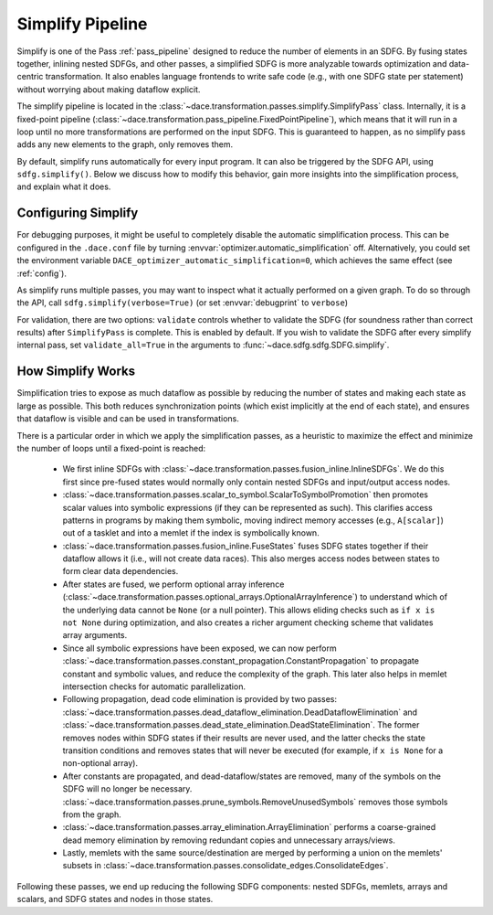 .. _simplify:

Simplify Pipeline
=================

Simplify is one of the Pass :ref:`pass_pipeline` designed to reduce the number of elements in an SDFG. By fusing states
together, inlining nested SDFGs, and other passes, a simplified SDFG is more analyzable towards optimization and data-centric
transformation. It also enables language frontends to write safe code (e.g., with one SDFG state per statement) without
worrying about making dataflow explicit.

The simplify pipeline is located in the :class:`~dace.transformation.passes.simplify.SimplifyPass` class. Internally, it
is a fixed-point pipeline (:class:`~dace.transformation.pass_pipeline.FixedPointPipeline`), which means that it will run
in a loop until no more transformations are performed on the input SDFG. This is guaranteed to happen, as no simplify
pass adds any new elements to the graph, only removes them.

By default, simplify runs automatically for every input program. It can also be triggered by the SDFG API, using
``sdfg.simplify()``. Below we discuss how to modify this behavior, gain more insights into the simplification process,
and explain what it does.


Configuring Simplify
--------------------

For debugging purposes, it might be useful to completely disable the automatic simplification process. This can be
configured in the ``.dace.conf`` file by turning :envvar:`optimizer.automatic_simplification` off. Alternatively, you could
set the environment variable ``DACE_optimizer_automatic_simplification=0``, which achieves the same effect (see :ref:`config`).

As simplify runs multiple passes, you may want to inspect what it actually performed on a given graph. To do so through
the API, call ``sdfg.simplify(verbose=True)`` (or set :envvar:`debugprint` to ``verbose``)

For validation, there are two options: ``validate`` controls whether to validate the SDFG (for soundness rather than correct
results) after ``SimplifyPass`` is complete. This is enabled by default. If you wish to validate the SDFG after every
simplify internal pass, set ``validate_all=True`` in the arguments to :func:`~dace.sdfg.sdfg.SDFG.simplify`.


How Simplify Works
------------------

Simplification tries to expose as much dataflow as possible by reducing the number of states and making each state as
large as possible. This both reduces synchronization points (which exist implicitly at the end of each state), and
ensures that dataflow is visible and can be used in transformations.

There is a particular order in which we apply the simplification passes, as a heuristic to maximize the effect and
minimize the number of loops until a fixed-point is reached:

  * We first inline SDFGs with :class:`~dace.transformation.passes.fusion_inline.InlineSDFGs`. We do this first since pre-fused states would normally only contain nested SDFGs and input/output access nodes.
  * :class:`~dace.transformation.passes.scalar_to_symbol.ScalarToSymbolPromotion` then promotes scalar values into symbolic expressions (if they can be represented as such). This clarifies access patterns in programs by making them symbolic, moving indirect memory accesses (e.g., ``A[scalar]``) out of a tasklet and into a memlet if the index is symbolically known.
  * :class:`~dace.transformation.passes.fusion_inline.FuseStates` fuses SDFG states together if their dataflow allows it
    (i.e., will not create data races). This also merges access nodes between states to form clear data dependencies.
  * After states are fused, we perform optional array inference (:class:`~dace.transformation.passes.optional_arrays.OptionalArrayInference`)
    to understand which of the underlying data cannot be ``None`` (or a null pointer). This allows eliding checks such as
    ``if x is not None`` during optimization, and also creates a richer argument checking scheme that validates array arguments.
  * Since all symbolic expressions have been exposed, we can now perform :class:`~dace.transformation.passes.constant_propagation.ConstantPropagation`
    to propagate constant and symbolic values, and reduce the complexity of the graph. This later also helps in memlet
    intersection checks for automatic parallelization.
  * Following propagation, dead code elimination is provided by two passes: :class:`~dace.transformation.passes.dead_dataflow_elimination.DeadDataflowElimination`
    and :class:`~dace.transformation.passes.dead_state_elimination.DeadStateElimination`. The former removes nodes within
    SDFG states if their results are never used, and the latter checks the state transition conditions and removes states
    that will never be executed (for example, if ``x is None`` for a non-optional array).
  * After constants are propagated, and dead-dataflow/states are removed, many of the symbols on the SDFG will no longer
    be necessary. :class:`~dace.transformation.passes.prune_symbols.RemoveUnusedSymbols` removes those symbols from the graph.
  * :class:`~dace.transformation.passes.array_elimination.ArrayElimination` performs a coarse-grained dead memory elimination
    by removing redundant copies and unnecessary arrays/views.
  * Lastly, memlets with the same source/destination are merged by performing a union on the memlets' subsets in
    :class:`~dace.transformation.passes.consolidate_edges.ConsolidateEdges`.

Following these passes, we end up reducing the following SDFG components: nested SDFGs, memlets, arrays and scalars,
and SDFG states and nodes in those states.
